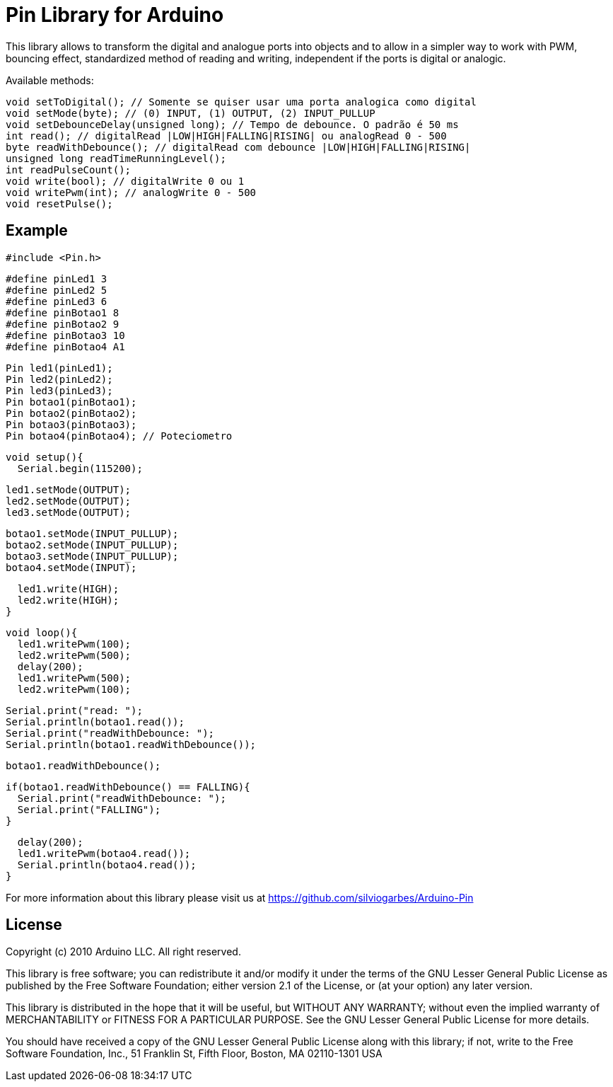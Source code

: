 = Pin Library for Arduino =

This library allows to transform the digital and analogue ports into objects and to allow in a simpler way to work with PWM, bouncing effect, standardized method of reading and writing, independent if the ports is digital or analogic.

Available methods:

    void setToDigital(); // Somente se quiser usar uma porta analogica como digital
    void setMode(byte); // (0) INPUT, (1) OUTPUT, (2) INPUT_PULLUP
    void setDebounceDelay(unsigned long); // Tempo de debounce. O padrão é 50 ms
    int read(); // digitalRead |LOW|HIGH|FALLING|RISING| ou analogRead 0 - 500
    byte readWithDebounce(); // digitalRead com debounce |LOW|HIGH|FALLING|RISING|
    unsigned long readTimeRunningLevel();
    int readPulseCount();
    void write(bool); // digitalWrite 0 ou 1
    void writePwm(int); // analogWrite 0 - 500
    void resetPulse();

== Example ==
  #include <Pin.h>
  
  #define pinLed1 3
  #define pinLed2 5
  #define pinLed3 6
  #define pinBotao1 8
  #define pinBotao2 9
  #define pinBotao3 10
  #define pinBotao4 A1
  
  Pin led1(pinLed1);
  Pin led2(pinLed2);
  Pin led3(pinLed3);
  Pin botao1(pinBotao1);
  Pin botao2(pinBotao2);
  Pin botao3(pinBotao3);
  Pin botao4(pinBotao4); // Poteciometro
  
  void setup(){
    Serial.begin(115200);
  
    led1.setMode(OUTPUT);
    led2.setMode(OUTPUT);
    led3.setMode(OUTPUT);
  
    botao1.setMode(INPUT_PULLUP);
    botao2.setMode(INPUT_PULLUP);
    botao3.setMode(INPUT_PULLUP);
    botao4.setMode(INPUT);
  
    led1.write(HIGH);
    led2.write(HIGH);
  }
  
  void loop(){
    led1.writePwm(100);
    led2.writePwm(500);
    delay(200);
    led1.writePwm(500);
    led2.writePwm(100);
    
    Serial.print("read: ");
    Serial.println(botao1.read());
    Serial.print("readWithDebounce: ");
    Serial.println(botao1.readWithDebounce());
    
    botao1.readWithDebounce();
    
    if(botao1.readWithDebounce() == FALLING){
      Serial.print("readWithDebounce: ");
      Serial.print("FALLING");
    }
    
    delay(200);
    led1.writePwm(botao4.read());
    Serial.println(botao4.read());
  }


For more information about this library please visit us at
https://github.com/silviogarbes/Arduino-Pin

== License ==

Copyright (c) 2010 Arduino LLC. All right reserved.

This library is free software; you can redistribute it and/or
modify it under the terms of the GNU Lesser General Public
License as published by the Free Software Foundation; either
version 2.1 of the License, or (at your option) any later version.

This library is distributed in the hope that it will be useful,
but WITHOUT ANY WARRANTY; without even the implied warranty of
MERCHANTABILITY or FITNESS FOR A PARTICULAR PURPOSE. See the GNU
Lesser General Public License for more details.

You should have received a copy of the GNU Lesser General Public
License along with this library; if not, write to the Free Software
Foundation, Inc., 51 Franklin St, Fifth Floor, Boston, MA 02110-1301 USA

